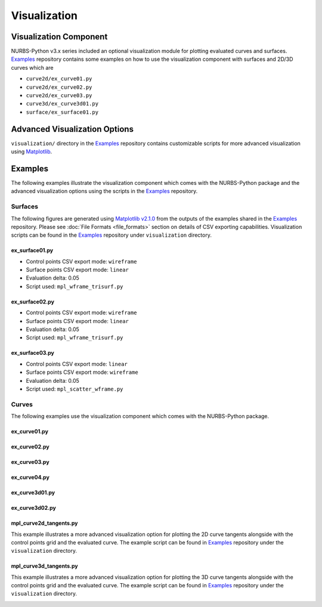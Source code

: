 Visualization
^^^^^^^^^^^^^

Visualization Component
=======================

NURBS-Python v3.x series included an optional visualization module for plotting evaluated curves and surfaces. Examples_
repository contains some examples on how to use the visualization component with surfaces and 2D/3D curves which are

* ``curve2d/ex_curve01.py``
* ``curve2d/ex_curve02.py``
* ``curve2d/ex_curve03.py``
* ``curve3d/ex_curve3d01.py``
* ``surface/ex_surface01.py``

Advanced Visualization Options
==============================

``visualization/`` directory in the Examples_ repository contains customizable scripts for more advanced visualization
using `Matplotlib <https://matplotlib.org>`_.

Examples
========

The following examples illustrate the visualization component which comes with the NURBS-Python package and
the advanced visualization options using the scripts in the Examples_ repository.

Surfaces
--------

The following figures are generated using `Matplotlib v2.1.0 <https://matplotlib.org>`_ from the outputs of the examples
shared in the Examples_ repository. Please see :doc:`File Formats <file_formats>` section on details of CSV exporting
capabilities. Visualization scripts can be found in the Examples_ repository under ``visualization`` directory.

ex_surface01.py
~~~~~~~~~~~~~~~

* Control points CSV export mode: ``wireframe``
* Surface points CSV export mode: ``linear``
* Evaluation delta: 0.05
* Script used: ``mpl_wframe_trisurf.py``

.. image:: images/ex_surface01_mpl.png
    :alt: Surface example 1

ex_surface02.py
~~~~~~~~~~~~~~~

* Control points CSV export mode: ``wireframe``
* Surface points CSV export mode: ``linear``
* Evaluation delta: 0.05
* Script used: ``mpl_wframe_trisurf.py``

.. image:: images/ex_surface02_mpl.png
    :alt: Surface example 2

ex_surface03.py
~~~~~~~~~~~~~~~

* Control points CSV export mode: ``linear``
* Surface points CSV export mode: ``wireframe``
* Evaluation delta: 0.05
* Script used: ``mpl_scatter_wframe.py``

.. image:: images/ex_surface03_mpl.png
    :alt: Surface example 3

Curves
------

The following examples use the visualization component which comes with the NURBS-Python package.

ex_curve01.py
~~~~~~~~~~~~~

.. image:: images/ex_curve01_vis.png
    :alt: 2D curve example 1

ex_curve02.py
~~~~~~~~~~~~~

.. image:: images/ex_curve02_vis.png
    :alt: 2D curve example 2

ex_curve03.py
~~~~~~~~~~~~~

.. image:: images/ex_curve03_vis.png
    :alt: 2D curve example 3

ex_curve04.py
~~~~~~~~~~~~~

.. image:: images/ex_curve04_vis.png
    :alt: 2D curve example 4

ex_curve3d01.py
~~~~~~~~~~~~~~~

.. image:: images/ex_curve3d01_vis.png
    :alt: 3D curve example 1

ex_curve3d02.py
~~~~~~~~~~~~~~~

.. image:: images/ex_curve3d02_vis.png
    :alt: 3D curve example 2

mpl_curve2d_tangents.py
~~~~~~~~~~~~~~~~~~~~~~~

This example illustrates a more advanced visualization option for plotting the 2D curve tangents alongside with the
control points grid and the evaluated curve. The example script can be found in Examples_ repository under the
``visualization`` directory.

.. image:: images/ex_curve03_mpl.png
    :alt: 2D curve example 2 with tangent vector quiver plots

mpl_curve3d_tangents.py
~~~~~~~~~~~~~~~~~~~~~~~

This example illustrates a more advanced visualization option for plotting the 3D curve tangents alongside with the
control points grid and the evaluated curve. The example script can be found in Examples_ repository under the
``visualization`` directory.

.. image:: images/ex_curve3d01_mpl.png
    :alt: 3D curve example 1 with tangent vector quiver plots


.. _Examples: https://github.com/orbingol/NURBS-Python_Examples
